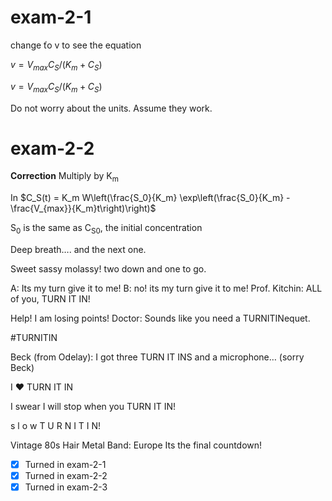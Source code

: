 * exam-2-1

change \v to v to see the equation

\(v = V_{max}C_S /(K_m + C_S)\)

\(v = V_{max}C_S /(K_m + C_S)\)

Do not worry about the units. Assume they work.

* exam-2-2

*Correction* Multiply by K_m

In \(C_S(t) = K_m W\left(\frac{S_0}{K_m} \exp\left(\frac{S_0}{K_m} - \frac{V_{max}}{K_m}t\right)\right)\) 

S_0 is the same as C_S0, the initial concentration

Deep breath.... and the next one.

Sweet sassy molassy! two down and one to go.

A: Its my turn give it to me!
B: no! its my turn give it to me!
Prof. Kitchin: ALL of you, TURN IT IN!

Help! I am losing points!
Doctor: Sounds like you need a TURNITINequet.

#TURNITIN

Beck (from Odelay): I got three TURN IT INS and a microphone... (sorry Beck)

I ♥ TURN IT IN

I swear I will stop when you TURN IT IN!

s l o w T U R N I T I N!

Vintage 80s Hair Metal Band: Europe
Its the final countdown!

- [X] Turned in exam-2-1
- [X] Turned in exam-2-2
- [X] Turned in exam-2-3

# Local Variables:
# ov-highlight-data: "((176%20204%20\"Pink\"%20nil)%20(713%20727%20\"Pink\"%20nil))"
# eval: (ov-highlight-load)
# End:
